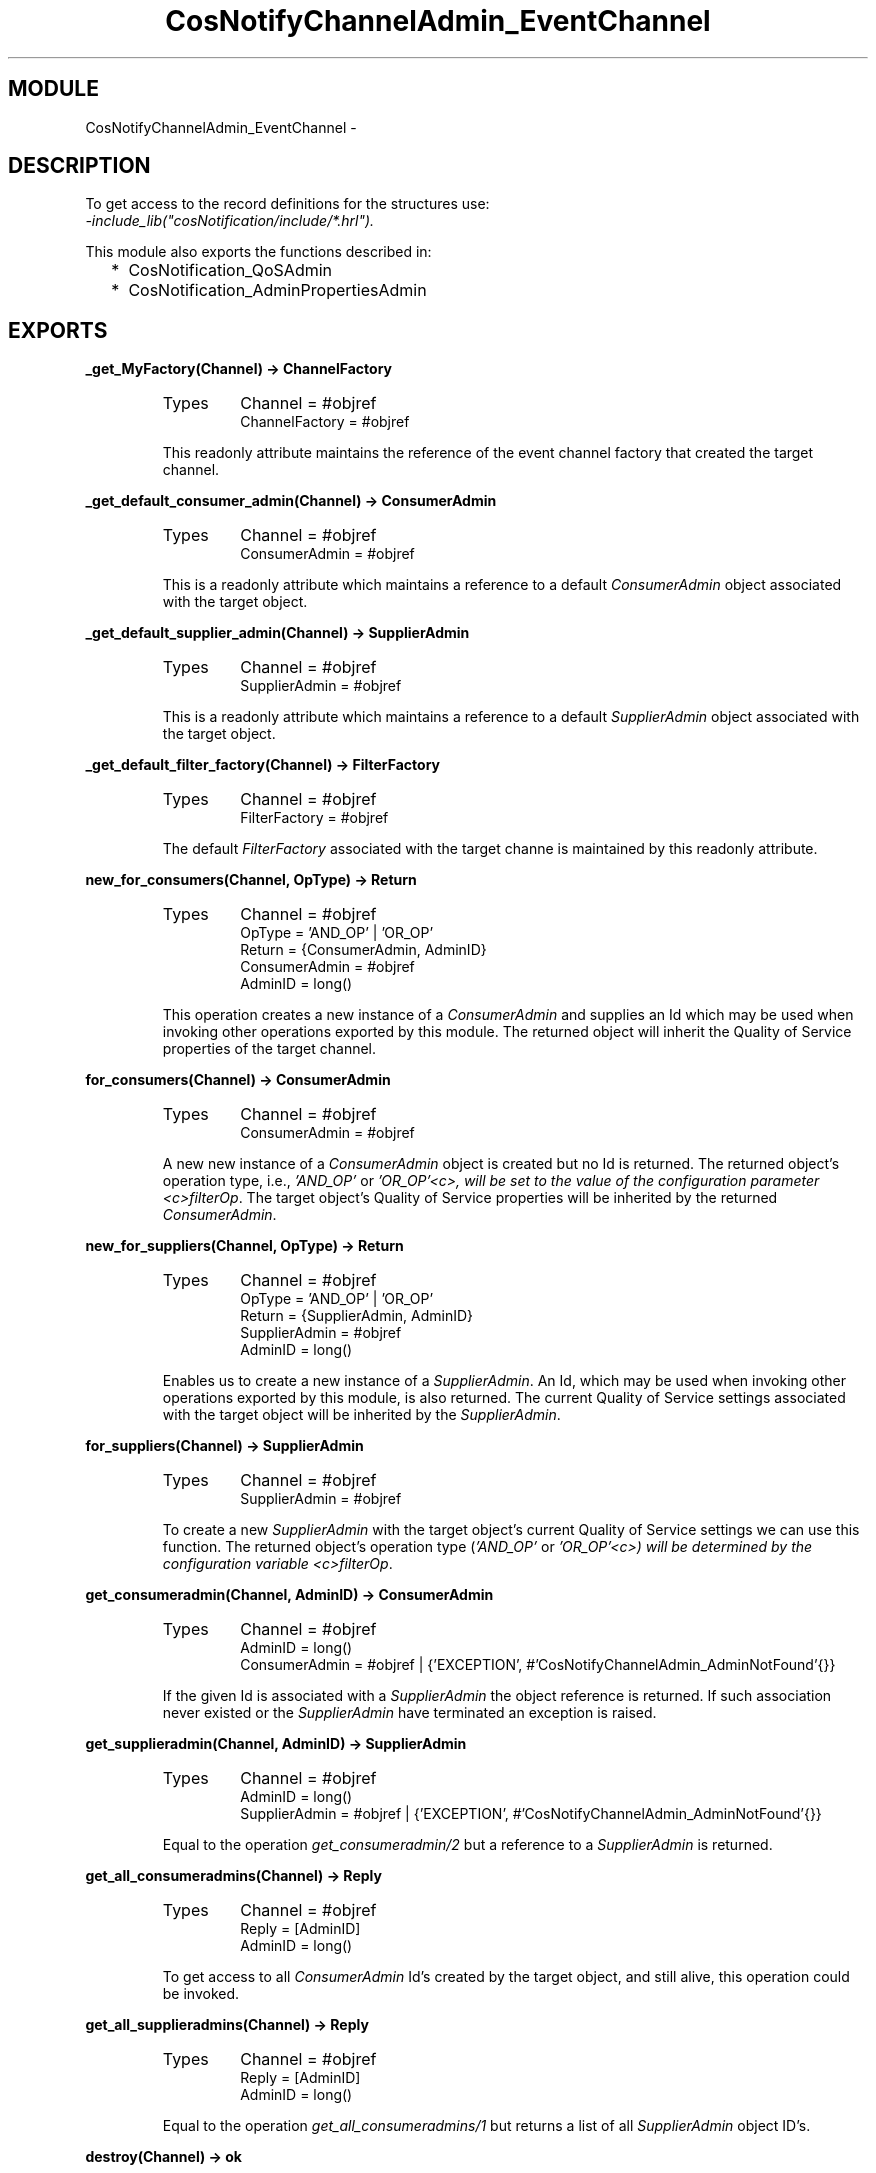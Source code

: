.TH CosNotifyChannelAdmin_EventChannel 3 "cosNotification  1.0.2" "Ericsson Utvecklings AB" "ERLANG MODULE DEFINITION"
.SH MODULE
CosNotifyChannelAdmin_EventChannel \-  
.SH DESCRIPTION
.LP
To get access to the record definitions for the structures use:
.br
 \fI-include_lib("cosNotification/include/*\&.hrl")\&.\fR 
.LP
This module also exports the functions described in: 
.RS 2
.TP 2
*
CosNotification_QoSAdmin
.TP 2
*
CosNotification_AdminPropertiesAdmin
.RE

.SH EXPORTS
.LP
.B
_get_MyFactory(Channel) -> ChannelFactory
.br
.RS
.TP
Types
Channel = #objref
.br
ChannelFactory = #objref
.br
.RE
.RS
.LP
This readonly attribute maintains the reference of the event channel factory that created the target channel\&. 
.RE
.LP
.B
_get_default_consumer_admin(Channel) -> ConsumerAdmin
.br
.RS
.TP
Types
Channel = #objref
.br
ConsumerAdmin = #objref
.br
.RE
.RS
.LP
This is a readonly attribute which maintains a reference to a default \fIConsumerAdmin\fR object associated with the target object\&. 
.RE
.LP
.B
_get_default_supplier_admin(Channel) -> SupplierAdmin
.br
.RS
.TP
Types
Channel = #objref
.br
SupplierAdmin = #objref
.br
.RE
.RS
.LP
This is a readonly attribute which maintains a reference to a default \fISupplierAdmin\fR object associated with the target object\&. 
.RE
.LP
.B
_get_default_filter_factory(Channel) -> FilterFactory
.br
.RS
.TP
Types
Channel = #objref
.br
FilterFactory = #objref
.br
.RE
.RS
.LP
The default \fIFilterFactory\fR associated with the target channe is maintained by this readonly attribute\&. 
.RE
.LP
.B
new_for_consumers(Channel, OpType) -> Return
.br
.RS
.TP
Types
Channel = #objref
.br
OpType = \&'AND_OP\&' | \&'OR_OP\&'
.br
Return = {ConsumerAdmin, AdminID}
.br
ConsumerAdmin = #objref
.br
AdminID = long()
.br
.RE
.RS
.LP
This operation creates a new instance of a \fIConsumerAdmin\fR and supplies an Id which may be used when invoking other operations exported by this module\&. The returned object will inherit the Quality of Service properties of the target channel\&. 
.RE
.LP
.B
for_consumers(Channel) -> ConsumerAdmin
.br
.RS
.TP
Types
Channel = #objref
.br
ConsumerAdmin = #objref
.br
.RE
.RS
.LP
A new new instance of a \fIConsumerAdmin\fR object is created but no Id is returned\&. The returned object\&'s operation type, i\&.e\&., \fI\&'AND_OP\&'\fR or \fI\&'OR_OP\&'<c>, will be set to the value of the configuration parameter <c>filterOp\fR\&. The target object\&'s Quality of Service properties will be inherited by the returned \fIConsumerAdmin\fR\&. 
.RE
.LP
.B
new_for_suppliers(Channel, OpType) -> Return
.br
.RS
.TP
Types
Channel = #objref
.br
OpType = \&'AND_OP\&' | \&'OR_OP\&'
.br
Return = {SupplierAdmin, AdminID}
.br
SupplierAdmin = #objref
.br
AdminID = long()
.br
.RE
.RS
.LP
Enables us to create a new instance of a \fISupplierAdmin\fR\&. An Id, which may be used when invoking other operations exported by this module, is also returned\&. The current Quality of Service settings associated with the target object will be inherited by the \fISupplierAdmin\fR\&. 
.RE
.LP
.B
for_suppliers(Channel) -> SupplierAdmin
.br
.RS
.TP
Types
Channel = #objref
.br
SupplierAdmin = #objref
.br
.RE
.RS
.LP
To create a new \fISupplierAdmin\fR with the target object\&'s current Quality of Service settings we can use this function\&. The returned object\&'s operation type (\fI\&'AND_OP\&'\fR or \fI\&'OR_OP\&'<c>) will be determined by the configuration variable <c>filterOp\fR\&. 
.RE
.LP
.B
get_consumeradmin(Channel, AdminID) -> ConsumerAdmin
.br
.RS
.TP
Types
Channel = #objref
.br
AdminID = long()
.br
ConsumerAdmin = #objref | {\&'EXCEPTION\&', #\&'CosNotifyChannelAdmin_AdminNotFound\&'{}}
.br
.RE
.RS
.LP
If the given Id is associated with a \fISupplierAdmin\fR the object reference is returned\&. If such association never existed or the \fISupplierAdmin\fR have terminated an exception is raised\&. 
.RE
.LP
.B
get_supplieradmin(Channel, AdminID) -> SupplierAdmin
.br
.RS
.TP
Types
Channel = #objref
.br
AdminID = long()
.br
SupplierAdmin = #objref | {\&'EXCEPTION\&', #\&'CosNotifyChannelAdmin_AdminNotFound\&'{}}
.br
.RE
.RS
.LP
Equal to the operation \fIget_consumeradmin/2\fR but a reference to a \fISupplierAdmin\fR is returned\&. 
.RE
.LP
.B
get_all_consumeradmins(Channel) -> Reply
.br
.RS
.TP
Types
Channel = #objref
.br
Reply = [AdminID]
.br
AdminID = long()
.br
.RE
.RS
.LP
To get access to all \fIConsumerAdmin\fR Id\&'s created by the target object, and still alive, this operation could be invoked\&. 
.RE
.LP
.B
get_all_supplieradmins(Channel) -> Reply
.br
.RS
.TP
Types
Channel = #objref
.br
Reply = [AdminID]
.br
AdminID = long()
.br
.RE
.RS
.LP
Equal to the operation \fIget_all_consumeradmins/1\fR but returns a list of all \fISupplierAdmin\fR object ID\&'s\&. 
.RE
.LP
.B
destroy(Channel) -> ok
.br
.RS
.TP
Types
Channel = #objref
.br
.RE
.RS
.LP
The \fIdestroy\fR operation will terminate the target channel and all associated Admin objects\&. 
.RE
.SH AUTHOR
.nf
support - support@erlang.ericsson.se
.fi

